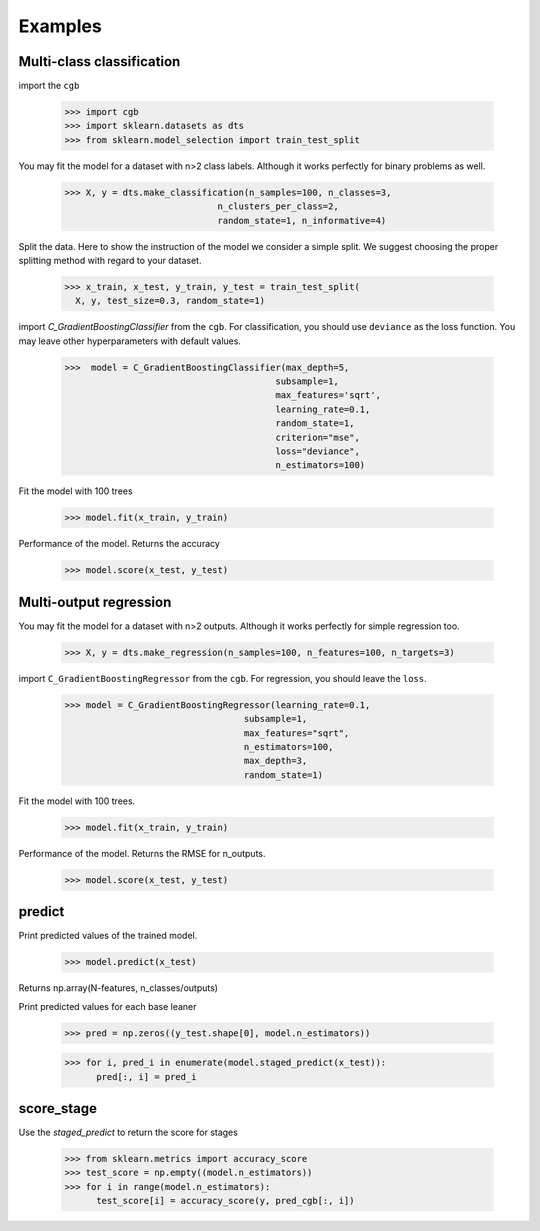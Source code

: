 .. Examples documentation master file.

Examples
========

Multi-class classification
-------------

import the ``cgb``


  >>> import cgb
  >>> import sklearn.datasets as dts
  >>> from sklearn.model_selection import train_test_split

You may fit the model for a dataset with n>2 class labels. Although it works perfectly for binary problems as well.

  >>> X, y = dts.make_classification(n_samples=100, n_classes=3,
                               n_clusters_per_class=2,
                               random_state=1, n_informative=4)
 
Split the data. Here to show the instruction of the model we consider a simple split. We suggest choosing the proper splitting method with regard to your dataset.

  >>> x_train, x_test, y_train, y_test = train_test_split(
    X, y, test_size=0.3, random_state=1)

      
import `C_GradientBoostingClassifier` from the ``cgb``. For classification, you should use ``deviance`` as the loss function. You may leave other hyperparameters with default values.

  >>>  model = C_GradientBoostingClassifier(max_depth=5,
                                          subsample=1,
                                          max_features='sqrt',
                                          learning_rate=0.1,
                                          random_state=1,
                                          criterion="mse",
                                          loss="deviance",
                                          n_estimators=100)


                                          
 


Fit the model with 100 trees

  >>> model.fit(x_train, y_train)

Performance of the model. Returns the accuracy 
  
  >>> model.score(x_test, y_test)
  
Multi-output regression
-------------

You may fit the model for a dataset with n>2 outputs. Although it works perfectly for simple regression too.

  >>> X, y = dts.make_regression(n_samples=100, n_features=100, n_targets=3)

import ``C_GradientBoostingRegressor`` from the ``cgb``. For regression, you should leave the ``loss``.

  >>> model = C_GradientBoostingRegressor(learning_rate=0.1,
                                    subsample=1,
                                    max_features="sqrt",
                                    n_estimators=100,
                                    max_depth=3,
                                    random_state=1)

Fit the model with 100 trees.

  >>> model.fit(x_train, y_train)
  

Performance of the model. Returns the RMSE for n_outputs. 

  >>> model.score(x_test, y_test)
  
  
predict
-------------
Print predicted values of the trained model.

  >>> model.predict(x_test)
  
Returns np.array(N-features, n_classes/outputs)



Print predicted values for each base leaner
  
  >>> pred = np.zeros((y_test.shape[0], model.n_estimators))


  >>> for i, pred_i in enumerate(model.staged_predict(x_test)):
        pred[:, i] = pred_i

score_stage
------------
Use the `staged_predict` to return the score for stages

  >>> from sklearn.metrics import accuracy_score
  >>> test_score = np.empty((model.n_estimators))
  >>> for i in range(model.n_estimators):
        test_score[i] = accuracy_score(y, pred_cgb[:, i])
